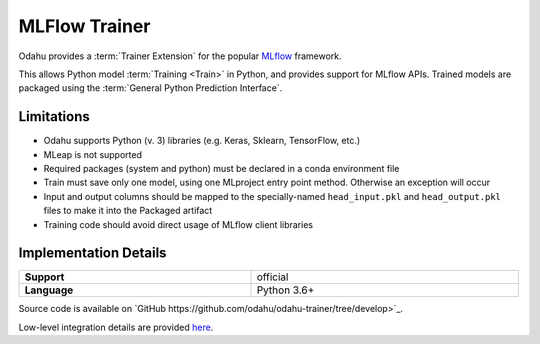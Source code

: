 .. _mod_dev_using_mlflow-section:

==============
MLFlow Trainer
==============

Odahu provides a :term:`Trainer Extension` for the popular `MLflow <https://www.mlflow.org/>`_ framework.

This allows Python model :term:`Training <Train>` in Python, and provides support for MLflow APIs. Trained models are
packaged using the :term:`General Python Prediction Interface`.

Limitations
-----------

- Odahu supports Python (v. 3) libraries (e.g. Keras, Sklearn, TensorFlow, etc.)
- MLeap is not supported
- Required packages (system and python) must be declared in a conda environment file
- Train must save only one model, using one MLproject entry point method. Otherwise an exception will occur
- Input and output columns should be mapped to the specially-named ``head_input.pkl`` and ``head_output.pkl`` files to make it into the Packaged artifact
- Training code should avoid direct usage of MLflow client libraries

Implementation Details
----------------------

.. csv-table::
   :stub-columns: 1
   :width: 100%

    "Support", "official"
    "Language", "Python 3.6+"

Source code is available on `GitHub https://github.com/odahu/odahu-trainer/tree/develop>`_.

Low-level integration details are provided `here <https://github.com/odahu/odahu-trainer/tree/develop>`_.
